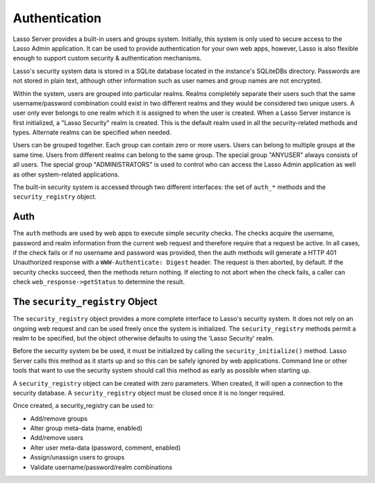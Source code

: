 .. _authentication:

**************
Authentication
**************

Lasso Server provides a built-in users and groups system. Initially, this system
is only used to secure access to the Lasso Admin application. It can be used to
provide authentication for your own web apps, however, Lasso is also flexible
enough to support custom security & authentication mechanisms.

Lasso's security system data is stored in a SQLite database located in the
instance's SQLiteDBs directory. Passwords are not stored in plain text, although
other information such as user names and group names are not encrypted.

Within the system, users are grouped into particular realms. Realms completely
separate their users such that the same username/password combination could
exist in two different realms and they would be considered two unique users. A
user only ever belongs to one realm which it is assigned to when the user is
created. When a Lasso Server instance is first initialized, a "Lasso Security"
realm is created. This is the default realm used in all the security-related
methods and types. Alternate realms can be specified when needed.

Users can be grouped together. Each group can contain zero or more users. Users
can belong to multiple groups at the same time. Users from different realms can
belong to the same group. The special group "ANYUSER" always consists of all
users. The special group "ADMINISTRATORS" is used to control who can access the
Lasso Admin application as well as other system-related applications.

The built-in security system is accessed through two different interfaces: the
set of ``auth_*`` methods and the ``security_registry`` object.

Auth
====

The ``auth`` methods are used by web apps to execute simple security checks. The
checks acquire the username, password and realm information from the current web
request and therefore require that a request be active. In all cases, if the
check fails or if no username and password was provided, then the auth methods
will generate a HTTP 401 Unauthorized response with a ``WWW-Authenticate:
Digest`` header. The request is then aborted, by default. If the security checks
succeed, then the methods return nothing. If electing to not abort when the
check fails, a caller can check ``web_response->getStatus`` to determine the
result.

.. method:: auth_admin(-realm::string = 'Lasso Security',
   -noAbort = false,
   -errorResponse = '',
   -noResponse = false)

   This method checks that the current authenticated HTTP client user is in the
   "ADMINISTRATORS" group. An alternate realm can be given and the default abort
   behavior can be altered. By default, a simple "Not authorized" content body
   is generated, which body can be specified with the ``-errorResponse``
   parameter or the body can be left empty by passing ``-noResponse``.

.. method:: auth_user(name::string,
   -realm::string = 'Lasso Security',
   -noAbort = false,
   -errorResponse = '',
   -noResponse = false)

   This method checks that the current authenticated HTTP client user matches
   the given name.

.. method:: auth_group(group::string,
   -realm::string = 'Lasso Security',
   -noAbort = false,
   -errorResponse = '',
   -noResponse = false)

   This method checks that the current authenticated HTTP client user is in the
   specified group.

The ``security_registry`` Object
=================================

The ``security_registry`` object provides a more complete interface to Lasso's
security system. It does not rely on an ongoing web request and can be used
freely once the system is initialized. The ``security_registry`` methods permit
a realm to be specified, but the object otherwise defaults to using the 'Lasso
Security' realm.

Before the security system be be used, it must be initialized by calling the
``security_initialize()`` method. Lasso Server calls this method as it starts up
and so this can be safely ignored by web applications. Command line or other
tools that want to use the security system should call this method as early as
possible when starting up.

A ``security_registry`` object can be created with zero parameters. When
created, it will open a connection to the security database. A
``security_registry`` object must be closed once it is no longer required.

.. type:: security_registry

.. method:: security_registry()

   Creates a new security_registry object.

.. member:: security_registry->close()

   This method closes the ``security_registry`` object's connection to the
   security information database.

Once created, a security_registry can be used to:

-  Add/remove groups
-  Alter group meta-data (name, enabled)
-  Add/remove users
-  Alter user meta-data (password, comment, enabled)
-  Assign/unassign users to groups
-  Validate username/password/realm combinations

.. member:: security_registry->addGroup(name::string, 
   enabled::boolean = true,
   comment::string = '')

   This method attempts to add the specified group. A group is by default
   enabled but it can be explicitly disabled. A comment can be provided when the
   group is created and will be stored in the database for reference.

.. member:: security_registry->getGroupID(name::string)

   This method returns the integer id for the indicated group. This id can be
   passed to subsequent methods to identify the group.

.. member:: security_registry->listGroups(-name::string)
.. member:: security_registry->listGroupsByUser(userid::integer)
.. member:: security_registry->listGroupsByUser(username::string)

   These methods list groups in a variety of ways. The first method will list
   all groups. A ``-name`` parameter can be specified to perform wild card
   searches. The wildcard character is ``%``. The second and third methods
   return a list of group that the indicated user belongs to.

   Each group is represented by a map object containing the following keys: id,
   name, enabled, comment.

.. member:: security_registry->removeGroup(groupid::integer)
.. member:: security_registry->removeGroup(name::string)

   These methods will remove the indicated group. All users are disassociated
   from the group.

.. member:: security_registry->updateGroup(groupid::integer, 
   -name = null,
   -enabled = null,
   -comment = null)

   This method will modify the information for the group. Passing any of the
   ``-name``, ``-enabled`` or ``-comment`` parameters will set the appropriate
   data.

.. member:: security_registry->addUser(username::string, password::string,
   enabled::boolean = true, 
   comment::string = '',
   -realm = 'Lasso Security')

   This method adds a new user to the system. A username and password must be
   supplied. An optional enabled and comment parameter can be provided. The
   ``-realm`` keyword controls which realm the user is placed in. The default is
   'Lasso Security'. The user's information record is returned. This is a map
   object containing the user's: id, name, enabled, comment, email, real_name
   and realm. Note: the ``email`` and ``real_name`` fields are not utilized at
   this time.

.. member:: security_registry->addUserToGroup(userid::integer, groupid::integer)

   This method is utilized to add a user to a group. Both user and group must be
   indicated by their integer ids.

.. member:: security_registry->checkUser(username::string, password::string, -realm::string = 'Lasso Security')

   This method will authenticate the given username and password and will return
   user's record if it succeeds. The return value will be a map containing keys
   for: id, name, enabled, comment, email, real_name and realm. If the check
   fails, this method will return ``void``. The check will fail if the user
   account is not enabled.

.. member:: security_registry->countUsersByGroup(groupid::integer)

   This method returns the number of users in the indicated group.

.. member:: security_registry->getUser(userid::integer)
.. member:: security_registry->getUser(name::string, -realm::string = 'Lasso Security')
.. member:: security_registry->getUserID(name::string, -realm::string = 'Lasso Security')

   The first two methods return the user record for the indicated user. The
   second method returns the id of the indicated user.

.. member:: security_registry->listUsers(-name::string = '', -realm = null)
.. member:: security_registry->listUsersByGroup(name::string)

   These methods list users and return their user records. The first method
   permits a ``-name`` pattern to be specified as well as a realm. Not passing a
   ``-realm`` will result in all realms being searched.

   The second method lists all of the users in the indicated group.

.. member:: security_registry->removeUser(userid::integer)
.. member:: security_registry->removeUserFromGroup(userid::integer, groupid::integer)
.. member:: security_registry->removeUserFromAllGroups(userid::integer)

   These methods can be used to remove a user from the system, remove a user
   from a group, or remove a user from all groups, respectively.

.. member:: security_registry->userPassword(userid::integer) = password::string
.. member:: security_registry->userEnabled(userid::integer) = enabled::boolean
.. member:: security_registry->userComment(userid::integer) = comment::string

   Given a user id, these methods will assign that user's password, enabled
   state or associated comment.
